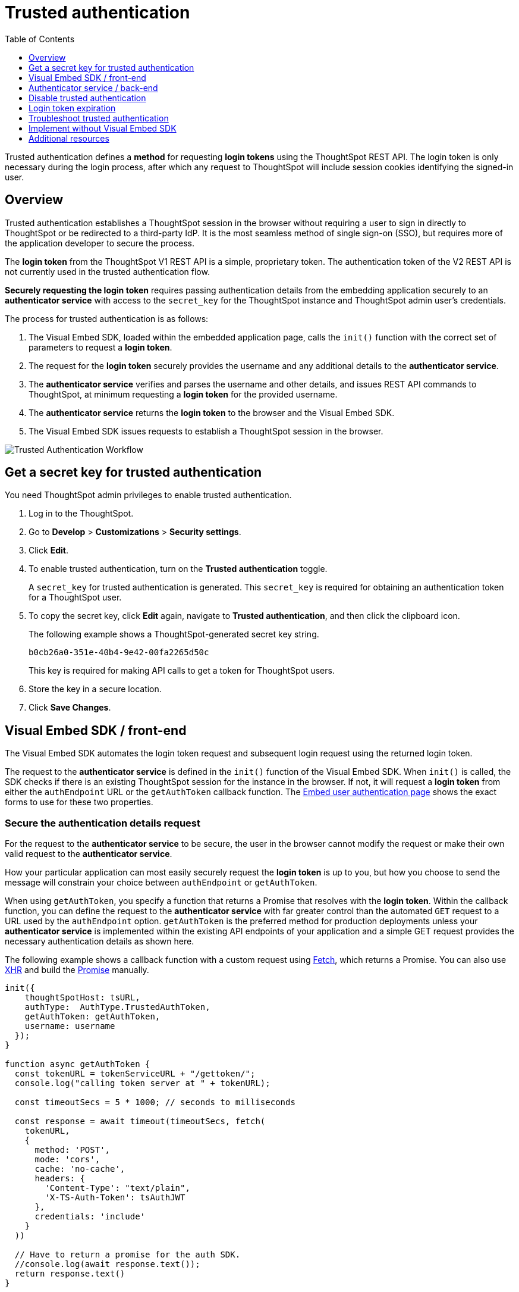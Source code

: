 = Trusted authentication
:toc: true
:toclevels: 1

:page-title: trusted authentication
:page-pageid: trusted-auth
:page-description: You can configure support for token-based authentication service on ThoughtSpot.

Trusted authentication defines a *method* for requesting *login tokens* using the ThoughtSpot REST API. The login token is only necessary during the login process, after which any request to ThoughtSpot will include session cookies identifying the signed-in user.

== Overview
Trusted authentication establishes a ThoughtSpot session in the browser without requiring a user to sign in directly to ThoughtSpot or be redirected to a third-party IdP. It is the most seamless method of single sign-on (SSO), but requires more of the application developer to secure the process.

The *login token* from the ThoughtSpot V1 REST API is a simple, proprietary token. The authentication token of the V2 REST API is not currently used in the trusted authentication flow.

*Securely requesting the login token* requires passing authentication details from the embedding application securely to an *authenticator service* with access to the `secret_key` for the ThoughtSpot instance and ThoughtSpot admin user's credentials.

The process for trusted authentication is as follows:

 1. The Visual Embed SDK, loaded within the embedded application page, calls the `init()` function with the correct set of parameters to request a *login token*.
 2. The request for the *login token* securely provides the username and any additional details to the *authenticator service*.
 3. The *authenticator service* verifies and parses the username and other details, and issues REST API commands to ThoughtSpot, at minimum requesting a *login token* for the provided username.
 4. The *authenticator service* returns the *login token* to the browser and the Visual Embed SDK.
 5. The Visual Embed SDK issues requests to establish a ThoughtSpot session in the browser.

image::./images/trusted-auth-workflow.png[Trusted Authentication Workflow]

[#trusted-auth-enable]
== Get a secret key for trusted authentication
You need ThoughtSpot admin privileges to enable trusted authentication.

. Log in to the ThoughtSpot.
. Go to *Develop* > *Customizations* > *Security settings*.
. Click *Edit*.
. To enable trusted authentication, turn on the *Trusted authentication* toggle.
+
A `secret_key` for trusted authentication is generated. This `secret_key` is required for obtaining an authentication token for a ThoughtSpot user.

. To copy the secret key, click *Edit* again, navigate to *Trusted authentication*, and then click the clipboard icon.
+
The following example shows a ThoughtSpot-generated secret key string.

+
----
b0cb26a0-351e-40b4-9e42-00fa2265d50c
----
This key is required for making API calls to get a token for ThoughtSpot users.

. Store the key in a secure location.
. Click *Save Changes*.

[#trusted-auth-sdk]
== Visual Embed SDK / front-end

The Visual Embed SDK automates the login token request and subsequent login request using the returned login token.

The request to the *authenticator service* is defined in the `init()` function of the Visual Embed SDK. When `init()` is called, the SDK checks if there is an existing ThoughtSpot session for the instance in the browser. If not, it will request a *login token* from either the `authEndpoint` URL or the `getAuthToken` callback function. The xref:embed-authentication.adoc#trusted-auth-embed[Embed user authentication page] shows the exact forms to use for these two properties.

=== Secure the authentication details request
For the request to the *authenticator service* to be secure, the user in the browser cannot modify the request or make their own valid request to the *authenticator service*.

How your particular application can most easily securely request the *login token* is up to you, but how you choose to send the message will constrain your choice between `authEndpoint` or `getAuthToken`.

When using `getAuthToken`, you specify a function that returns a Promise that resolves with the *login token*. Within the callback function, you can define the request to the *authenticator service* with far greater control than the automated `GET` request to a URL used by the `authEndpoint` option. `getAuthToken` is the preferred method for production deployments unless your *authenticator service* is implemented within the existing API endpoints of your application and a simple GET request provides the necessary authentication details as shown here.

The following example shows a callback function with a custom request using link:https://developer.mozilla.org/en-US/docs/Web/API/Fetch_API/Using_Fetch[Fetch, window=_blank], which returns a Promise. You can also use link:https://developer.mozilla.org/en-US/docs/Web/API/XMLHttpRequest[XHR, window=_blank] and build the link:https://developer.mozilla.org/en-US/docs/Web/JavaScript/Reference/Global_Objects/Promise[Promise, window=_blank] manually.

[source,javascript]
----
init({
    thoughtSpotHost: tsURL,
    authType:  AuthType.TrustedAuthToken,
    getAuthToken: getAuthToken,
    username: username
  });
}

function async getAuthToken {
  const tokenURL = tokenServiceURL + "/gettoken/";
  console.log("calling token server at " + tokenURL);

  const timeoutSecs = 5 * 1000; // seconds to milliseconds

  const response = await timeout(timeoutSecs, fetch(
    tokenURL,
    {
      method: 'POST',
      mode: 'cors',
      cache: 'no-cache',
      headers: {
        'Content-Type': "text/plain",
        'X-TS-Auth-Token': tsAuthJWT
      },
      credentials: 'include'
    }
  ))

  // Have to return a promise for the auth SDK.
  //console.log(await response.text());
  return response.text()
}
----

If you choose `authEndpoint`, a GET request is made directly to the provided URL. The authentication details must be included by the browser in this automated GET request, typically in the cookies. Cookies are not sent across domains (only to sub-domains), so your *authenticator service* must be *hosted in the same domain* as the embedding application.

Because the requirements around matching domain hosting can be difficult to set up during a quick testing phase, you may see examples of a trusted authentication flow using `authEndpoint` with the username sent in the clear as a URL parameter. Note that this is *only for testing purposes* and *is not secure*.

== Authenticator service / back-end

The authenticator service should exist at the web application tier of your networks, with secure access to the ThoughtSpot `secret_key` and the credentials of a ThoughtSpot administrator user (typically a service account).

There are no requirements to how the authenticator service is built or hosted, other than being able to issue REST API commands to the ThoughtSpot instance and having access to the `secret_key`. ThoughtSpot generates a `secret_key` when trusted authentication is enabled on a ThoughtSpot application instance. When using a ThoughtSpot cloud instance, the authenticator service will need outbound request access to the hosted ThoughtSpot cloud instance.

The simplest *authenticator service* does the following steps, assuming ThoughtSpot users already exist from another process:

1. Verify and parse the authentication message to retrieve the ThoughtSpot username.
2. Request a login token from ThoughtSpot using REST API v1.
3. Return the token to the user's web browser.

If user creation and group assignment must be performed at the time of the login token request, the *authenticator service* must follow the steps described in the xref:trusted-authentication.adoc#_just_in_time_user_provisioning_and_group_assignment[Just-in-time user provisioning and group assignment] section of this article.

=== Verify and parse the authentication message
As mentioned in the preceding section, the exact way you send the authentication details varies with your implementation. The *authenticator service* must verify the request and then parse out the details (at minimum, the *ThoughtSpot username* value) so that they can be used in the subsequent REST API requests to ThoughtSpot.

The *authenticator service* will need access to whatever code and other services are necessary to parse out the authentication details. For example, if you are sending through an OAuth token from an IdP, the IdP may provide a library or set of instructions using standard libraries. If using the application's existing session system, there will be some way to retrieve the username based on the session details from the request. You can also define your own JWT or some other secure way for your web application to send the message securely.

If your *authenticator service* must also create users and give them access, you must parse out additional details from the request:

- user email address
- user display name
- ThoughtSpot group names to add a user to

User password is not required in the login token request. It can be randomly generated if creating a user account in ThoughtSpot so that the user can only sign in via the embedding application.

=== REST API session sign-in
The *authenticator service* makes REST API requests to ThoughtSpot. To make a REST API request for a login token, the *authenticator service* must have xref:api-auth-session.adoc[created an active session] with ThoughtSpot user with *server administrator* privileges, typically a service account created only for use by the *authenticator service*.

The authenticator service code will need logic to log in if there is no active session and secure access to the service account credentials. How you protect and securely access the service account credentials is up to you in the design of the service. Any examples with a username and password entered directly in the code are for *testing purposes only*.

=== Login token request via REST API
The only other REST API call *necessary* after sign-in is the xref:session-api.adoc#session-authToken[request for the login token]. This is the call that utilizes the `secret_key`, which the *authenticator service* must also securely store and access along with the service account user credentials.

When a token has been requested in `FULL` mode, it will create a full ThoughtSpot session in the browser and application. The token for `FULL` access mode persists through several sessions and stays valid until another token is generated.

There is the option to request a limited token using the `access_level=REPORT_BOOK_VIEW` option, but this is rarely used and not recommended. Access control in ThoughtSpot (called Sharing) prohibits a signed-in user from loading any content they aren't assigned access to.

Access control (sharing) can be granted during the login token request process by adding the user to the appropriate ThoughtSpot groups.

=== Just-in-time user provisioning and group assignment

Starting from 8.9.0.cl, the xref:session-api.adoc#session-authToken[/tspublic/v1/session/auth/token] endpoint supports just-in-time provisioning of users. If the user specified in the API request does not exist in the ThoughtSpot system, you can set the `autocreate` property to `true` to add the user to ThoughtSpot and assign the user to `groups`.

The typical flow of REST API requests for user creation at the time of a login token request is as follows:

1. Make a REST API request to xref:user-api.adoc#get-user-details[get the user details].
2. If the user already exists, compare the `assignedGroups` property for the user with the group they should belong to.
3. If the user doesn't exist in ThoughtSpot, you can either xref:user-api.adoc#create-user[create a new user] or set the `autocreate` property to `true` in your API request to the `/tspublic/v1/session/auth/token` endpoint. You can also specify the group names to add the user to groups in the same API request.
4. If the user should belong to other groups, add group names in the `groups` property when making API call to the `/tspublic/v1/session/auth/token` endpoint.
6. Request a login token from ThoughtSpot via `/tspublic/v1/session/auth/token` API endpoint.
7. Return the token to the user's web browser.


=== Additional REST API requests
Because all of ThoughtSpot administration is possible via the REST API, you can incorporate even more functionality into the *authenticator service* if necessary, building it into an authentication and authorization service. The xref:api-user-management.adoc[user and group privileges] REST API documentation covers the additional requests related to authorization.

For example, you could implement the xref:group-api.adoc#create-group[create group] REST API for ThoughtSpot groups that are intended for use in Row Level Security (RLS) rules. For these groups, the group name must match exactly with a value in a column in the data warehouse, so the name of the group itself serves as a __data entitlement__. You could adjust the flow described in the preceding section to create any group for RLS that did not already exist and assign it to the user, which would bring the process closer to a Role-based access control (RBAC) or Attribute-based access control (ABAC) pattern.


== Disable trusted authentication

To disable trusted authentication, follow these steps:

. Go to *Develop* > *Customizations* > *Security settings*.
. Click *Edit* and turn off the *Trusted authentication* toggle.
+
A pop-up window appears and prompts you to confirm the disable action.

. Click *Disable*.

+
When you disable trusted authentication, the validity of your existing secret key expires. Your application will become inoperable until you add a secret key to the authenticator service.
You must re-enable trusted authentication and then obtain a new secret key.

[#login-token]
== Login token expiration

The login token, also referred to as the authentication token, allows users to access the requested object. It is a proprietary token format that cannot be decoded or used for any purpose other than to create a ThoughtSpot session.

Tokens stay valid for a length of time based on the following rules:

* A token stays valid indefinitely until another token for any user is generated.
* When a new token is generated using the same `secret_key`, the previous token will expire after five minutes.
* When a new `secret_key` is generated for the ThoughtSpot server and the first new login token is obtained using the new `secret_key`, all tokens generated using the previous `secret_key` become invalid.
* If users make multiple attempts to log in to ThoughtSpot using an invalid or expired token, they may get locked out of their accounts.

To set a consistent five-minute expiration time, you can generate a second token to start the expiration clock for the previous login token that is sent to the user's browser.

== Troubleshoot trusted authentication

[NOTE]
====
All SSO methods in ThoughtSpot create a ThoughtSpot session using cookies. Please confirm that your browser is set to allow "third-party cookies" when testing trusted authentication. Chrome now blocks third-party cookies in Incognito mode by default, while Safari blocks them by default even in standard mode.
====

== Implement without Visual Embed SDK
The Visual Embed SDK handles the final REST API request to create the session, but it is possible to perform the login using the xref:session-api.adoc#session-loginToken[/session/login/token endpoint] directly.

[NOTE]
====
* The REST API v1 login token is not used for establishing a REST API session for backend processes or administration scripts. Use the xref:session-api.adoc#session-login[/session/login] endpoint with username and password to create a REST API session.
* The REST API v2[beta betaBackground]^Beta^ does have an OAuth token mechanism, which is also separate from the REST API v1 login token and not part of the trusted authentication flow at this time.
====

REST v1 clients can make a `GET` or `POST` API call to the xref:session-api.adoc#session-loginToken[tspublic/v1/session/login/token] API endpoint to log in a user. Note that the `GET` call to the `tspublic/v1/session/login/token` endpoint must include a fully-encoded URL with the authentication token and resource endpoint in the request URL.

----
https://<ThoughtSpot-host>/callosum/v1/tspublic/v1/session/login/token?username=tsUser&auth_token=JHNoaXJvMSRTSEEtMjU2JDUwMDAwMCRPMFA2S0ZlNm51Qlo4NFBlZUppdzZ3PT0kMnJKaSswSHN6Yy96ZGxqdXUwd1dXZkovNVlHUW40d3FLMVdBT3hYVVgxaz0&redirect_url=https://<redirect-domain>/?authtoken=<auth_token>&embedApp=true&primaryNavHidden=true#/embed/viz/<Liveboard_id>/<visualization_id>
----

ThoughtSpot recommends sending the authentication attributes in a `POST` request body instead of a `GET` call.

----
curl -X POST \
--header 'Content-Type: application/x-www-form-urlencoded' \
--header 'Accept: application/json' \
-d 'username=tsuser&auth_token=JHNoaXJvMSRTSEEtMjU2JDUwMDAwMCRtL3dWcVo2ZTdWTzYvemdXN1ZoaTh3PT0kdmlyNnQ4NHlwYXlqNFV4VzBpRlNYbmQ1bzk5T1RFK2NVZy9ZRUhvUEkvST0&redirect_url=https://<ThoughtSpot-Host>/?embedV2=true#/pinboard/7a9a6715-e154-431b-baaf-7b58246c13dd%2F' \
'https://<ThoughtSpot-Host>/callosum/v1/tspublic/v1/session/login/token'
----

The API request must include the following attributes:

* `username` +
_String_. The `username` of the user requesting access to the embedded ThoughtSpot content.

* `auth_token` +
_String_. The authentication token obtained for the user.

* `redirect_url` +
_String_. The URL to which the user is redirected after successful authentication.

+
----
https://<redirect-domain>/?embedV2=true#/pinboard/7a9a6715-e154-431b-baaf-7b58246c13dd%2F
----

== Additional resources

* A simple Python Flask implementation of an Authenticator Service is available in the link:https://github.com/thoughtspot/ts_everywhere_resources/tree/master/examples/token_auth[ts_everywhere_resources GitHub repository, window=_blank].  +
 The token_auth directory contains a link:https://github.com/thoughtspot/ts_everywhere_resources/blob/master/examples/token_auth/trusted_auth_tester.html[trusted_auth_tester.html, window=_blank] page to help verify each step of the trusted authentication process.
* link:https://github.com/thoughtspot/node-token-auth-server-example[https://github.com/thoughtspot/node-token-auth-server-example, window=_blank]
* link:https://github.com/thoughtspot/big-react-demo[React code samples, window=_blank]
